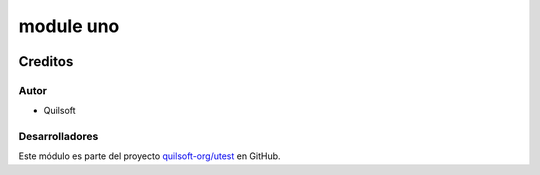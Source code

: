 ==========
module uno
==========

.. !!!!!!!!!!!!!!!!!!!!!!!!!!!!!!!!!!!!!!!!!!!!!!!!!!!!
   !! This file is generated by gen-readme changes   !!
   !!            will be overwritten.                !!
   !!!!!!!!!!!!!!!!!!!!!!!!!!!!!!!!!!!!!!!!!!!!!!!!!!!!

.. |badge1| image:: https://img.shields.io/badge/maturity-Beta-yellow.png
    :target: https://odoo-community.org/page/development-status
    :alt: Beta
.. |badge2| image:: https://img.shields.io/badge/licence-AGPL--3-blue.png
    :target: http://www.gnu.org/licenses/agpl-3.0-standalone.html
    :alt: License: AGPL-3
.. |badge3| image:: https://img.shields.io/badge/github-quilsoft-org%2Futest-lightgray.png?logo=github
    :target: https://github.com/quilsoft-org/utest/tree/16.0/module_1
    :alt: quilsoft-org/utest

|badge1| |badge2| |badge3| 




Creditos
========

Autor
~~~~~

* Quilsoft

Desarrolladores
~~~~~~~~~~~~~~~

Este módulo es parte del proyecto `quilsoft-org/utest <https://github.com/quilsoft-org/utest/tree/16.0/module_1>`_ en GitHub.
